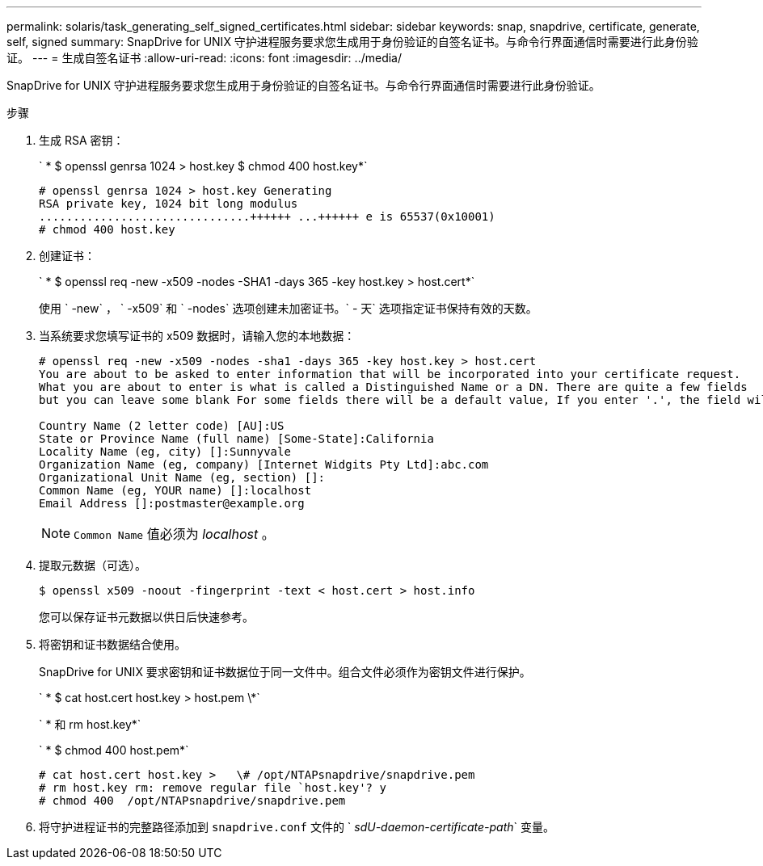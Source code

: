 ---
permalink: solaris/task_generating_self_signed_certificates.html 
sidebar: sidebar 
keywords: snap, snapdrive, certificate, generate, self, signed 
summary: SnapDrive for UNIX 守护进程服务要求您生成用于身份验证的自签名证书。与命令行界面通信时需要进行此身份验证。 
---
= 生成自签名证书
:allow-uri-read: 
:icons: font
:imagesdir: ../media/


[role="lead"]
SnapDrive for UNIX 守护进程服务要求您生成用于身份验证的自签名证书。与命令行界面通信时需要进行此身份验证。

.步骤
. 生成 RSA 密钥：
+
` * $ openssl genrsa 1024 > host.key $ chmod 400 host.key*`

+
[listing]
----
# openssl genrsa 1024 > host.key Generating
RSA private key, 1024 bit long modulus
...............................++++++ ...++++++ e is 65537(0x10001)
# chmod 400 host.key
----
. 创建证书：
+
` * $ openssl req -new -x509 -nodes -SHA1 -days 365 -key host.key > host.cert*`

+
使用 ` -new` ， ` -x509` 和 ` -nodes` 选项创建未加密证书。` - 天` 选项指定证书保持有效的天数。

. 当系统要求您填写证书的 x509 数据时，请输入您的本地数据：
+
[listing]
----
# openssl req -new -x509 -nodes -sha1 -days 365 -key host.key > host.cert
You are about to be asked to enter information that will be incorporated into your certificate request.
What you are about to enter is what is called a Distinguished Name or a DN. There are quite a few fields
but you can leave some blank For some fields there will be a default value, If you enter '.', the field will be left blank.

Country Name (2 letter code) [AU]:US
State or Province Name (full name) [Some-State]:California
Locality Name (eg, city) []:Sunnyvale
Organization Name (eg, company) [Internet Widgits Pty Ltd]:abc.com
Organizational Unit Name (eg, section) []:
Common Name (eg, YOUR name) []:localhost
Email Address []:postmaster@example.org
----
+

NOTE: `Common Name` 值必须为 _localhost_ 。

. 提取元数据（可选）。
+
 $ openssl x509 -noout -fingerprint -text < host.cert > host.info
+
您可以保存证书元数据以供日后快速参考。

. 将密钥和证书数据结合使用。
+
SnapDrive for UNIX 要求密钥和证书数据位于同一文件中。组合文件必须作为密钥文件进行保护。

+
` * $ cat host.cert host.key > host.pem \*`

+
` * 和 rm host.key*`

+
` * $ chmod 400 host.pem*`

+
[listing]
----
# cat host.cert host.key >   \# /opt/NTAPsnapdrive/snapdrive.pem
# rm host.key rm: remove regular file `host.key'? y
# chmod 400  /opt/NTAPsnapdrive/snapdrive.pem
----
. 将守护进程证书的完整路径添加到 `snapdrive.conf` 文件的 ` _sdU-daemon-certificate-path_` 变量。

